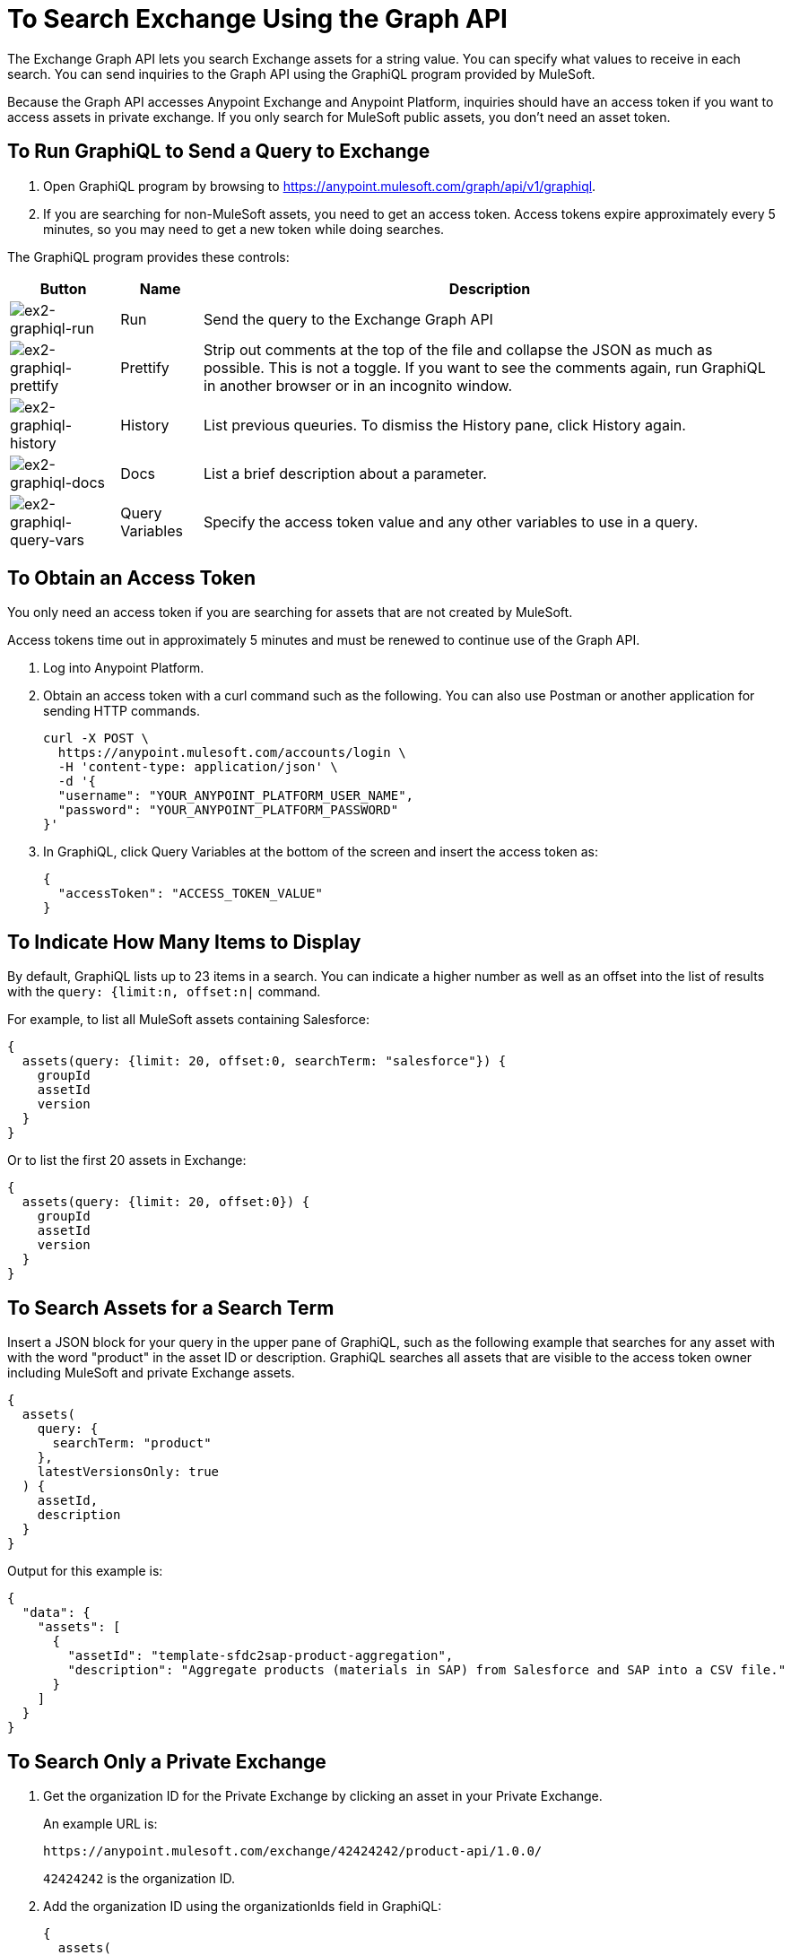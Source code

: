 = To Search Exchange Using the Graph API
:keywords: query, exchange, exchange2, graph, api, graph api

The Exchange Graph API lets you search Exchange assets for a string value. You can specify what values
to receive in each search. You can send inquiries to the Graph API using the GraphiQL program provided 
by MuleSoft. 

Because the Graph API accesses Anypoint Exchange and Anypoint Platform, inquiries should 
have an access token if you want to access assets in private exchange. If you only search for MuleSoft public assets, you don't need an asset token.

== To Run GraphiQL to Send a Query to Exchange

. Open GraphiQL program by browsing to https://anypoint.mulesoft.com/graph/api/v1/graphiql[https://anypoint.mulesoft.com/graph/api/v1/graphiql]. 
. If you are searching for non-MuleSoft assets, you need to get an access token. Access tokens expire approximately
every 5 minutes, so you may need to get a new token while doing searches.

The GraphiQL program provides these controls:

[%header%autowidth.spread]
|===
|Button |Name |Description
|image:ex2-graphiql-run.png[ex2-graphiql-run] |Run |Send the query to the Exchange Graph API
|image:ex2-graphiql-prettify.png[ex2-graphiql-prettify] |Prettify |Strip out comments at the top of the file and collapse the JSON
as much as possible. This is not a toggle. If you want to see the comments again, run GraphiQL in another 
browser or in an incognito window.
|image:ex2-graphiql-history.png[ex2-graphiql-history] |History |List previous queuries. To dismiss the History pane, click History
again. 
|image:ex2-graphiql-docs.png[ex2-graphiql-docs] |Docs |List a brief description about a parameter.
|image:ex2-graphiql-query-vars.png[ex2-graphiql-query-vars] |Query Variables |Specify the access token value and any other variables to use 
in a query.
|===

== To Obtain an Access Token

You only need an access token if you are searching for assets that are not created by MuleSoft.

Access tokens time out 
in approximately 5 minutes and must be renewed to continue use of the Graph API.

. Log into Anypoint Platform.
. Obtain an access token with a curl command such as the following. You can also use Postman or another application for sending HTTP commands. 
+
[source,json,linenums]
----
curl -X POST \
  https://anypoint.mulesoft.com/accounts/login \
  -H 'content-type: application/json' \
  -d '{
  "username": "YOUR_ANYPOINT_PLATFORM_USER_NAME",
  "password": "YOUR_ANYPOINT_PLATFORM_PASSWORD"
}'
----
+
. In GraphiQL, click Query Variables at the bottom of the screen and insert the access token as:
+
[source,json,linenums]
----
{
  "accessToken": "ACCESS_TOKEN_VALUE"
}
----

== To Indicate How Many Items to Display

By default, GraphiQL lists up to 23 items in a search. You can indicate a higher number as well as an offset into the
list of results with the `query: {limit:n, offset:n|` command.

For example, to list all MuleSoft assets containing Salesforce:

[source,json,linenums]
----
{
  assets(query: {limit: 20, offset:0, searchTerm: "salesforce"}) {
    groupId
    assetId
    version
  }
}
----

Or to list the first 20 assets in Exchange:

[source,json,linenums]
----
{
  assets(query: {limit: 20, offset:0}) {
    groupId
    assetId
    version
  }
}
----

== To Search Assets for a Search Term

Insert a JSON block for your query in the upper pane of GraphiQL, such as the following example that searches for 
any asset with with the word "product" in the asset ID or description. GraphiQL searches all assets that are visible to the access token owner including MuleSoft and private Exchange assets.

[source,json,linenums]
----
{
  assets(
    query: {
      searchTerm: "product"
    },
    latestVersionsOnly: true
  ) {
    assetId,
    description
  }
}
----

Output for this example is:

[source,json,linenums]
----
{
  "data": {
    "assets": [
      {
        "assetId": "template-sfdc2sap-product-aggregation",
        "description": "Aggregate products (materials in SAP) from Salesforce and SAP into a CSV file."
      }
    ]
  }
}
----


== To Search Only a Private Exchange

. Get the organization ID for the Private Exchange by clicking an asset in your Private Exchange.
+
An example URL is:
+
[source,xml]
----
https://anypoint.mulesoft.com/exchange/42424242/product-api/1.0.0/
----
+
`42424242` is the organization ID.
+
. Add the organization ID using the organizationIds field in GraphiQL:
+
[source,json,linenums]
----
{
  assets(
    query: {
      searchTerm: "product",
      organizationIds: "42424242"
    },
    latestVersionsOnly: true
  ) {
    assetId,
    description
  }
}
----
+
The output for this example is:
+
[source,json,linenums]
----
{
  "data": {
    "assets": [
      {
        "assetId": "product-datatype",
        "description": "Product Datatype Asset"
      },
      {
        "assetId": "product-api",
        "description": "Product API Asset"
      }
    ]
  }
}
----

== Reference: Query Filter Parameters

You can specify filters to display additional information about each asset. 

The following filters let you refine query output:

[%header%autowidth.spread]
|===
|Parameter |Description
|assetId |Asset ID for each asset.
|createdAt |Date and time an asset was created, for example, 2017-08-11T04:48:20.585Z.
|createdBy { id, userName, firstName, lastName } |Display who created the asset.
|dependencies { groupId, assetId, version, name, type } |Dependency snippet information tp specify an asset 
in Maven, Gradle, SBT, and Ivy.
|description |Description information in an asset.
|files { classifier, packaging, externalLink, md5 } |File information. Classifier and packaging are not supported.
|name |Asset name
|numberOfRates |The number of star ratings for an asset.
|organizationId |Organization ID for an asset.
|rating |Star rating value for an asset.
|runtimeVersion |Mule Runtime version.
|tags { value, key, mutable } |Each tag for an asset, value is the tag type or version, key is the tag name or null,
and mutable indicates whether or not a tag name can be changed. You can ignore the mutable value - its setting 
is arbitrary. Exchange tags cannot be set to immutable.
|type |Lowercase values corresponding to the Exchange All Types menu: connector, template, example, rest-api, soap-api, raml-fragment, and custom.
|version |Version for an asset.
|groupId |Group ID for an asset.
|===

GraphiQL provides additional filter values that are not supported for use with the Graph API.

Example query:

[source,json,linenums]
----
{
  assets(asset: {
    groupId: "ORGANIZATION_ID",
    assetId: "product-api/",
    version: "1.0.0"
  })
  {
    assetId,
    assetLink,
    createdAt,
    createdBy { id, userName, firstName, lastName },
    dependencies { groupId, assetId, version, name, type },
    description,
    files { classifier, packaging, externalLink, md5 },
    groupId,
    name,
    numberOfRates,
    organizationId,
    rating,
    runtimeVersion,
    tags { value, key },
    type,
    version
  }
}
----

Output from this command:

[source,json,linenums]
----
{
  "data": {
    "assets": [
      {
        "assetId": "mule-module-ms-dynamics-crm",
        "assetLink": "",
        "createdAt": "2017-09-12T19:36:42.746Z",
        "createdBy": {
          "id": "ORG_ID",
          "userName": "connectivity",
          "firstName": "MuleSoft",
          "lastName": "Organization"
        },
        "dependencies": [],
        "description": "Description for Microsoft Dynamics CRM Connector",
        "files": [
          {
            "classifier": "studio-plugin",
            "packaging": "zip",
            "externalLink": "https://exchange2-asset-manager-kprod...",
            "md5": "ASSETS_MD5"
          },
          {
            "classifier": null,
            "packaging": "pom",
            "externalLink": "https://exchange2-asset-manager-kprod...",
            "md5": "ASSETS_MD5"
          },
          {
            "classifier": null,
            "packaging": "jar",
            "externalLink": "https://exchange2-asset-manager-kprod...,
            "md5": "ASSETS_MD5"
          }
        ],
        "groupId": "org.mule.modules",
        "name": "Microsoft Dynamics CRM Connector",
        "numberOfRates": 0,
        "organizationId": "ORG_ID",
        "rating": 0,
        "runtimeVersion": "3.7.0",
        "tags": [
          {
            "value": "2.9.1.201709121536",
            "key": "full-version",
            "mutable": false
          },
     ...
----


== See Also

* https://www.anypoint.mulesoft.com/exchange/[Anypoint Exchange]
* link:/anypoint-exchange/[Exchange Documentation]
